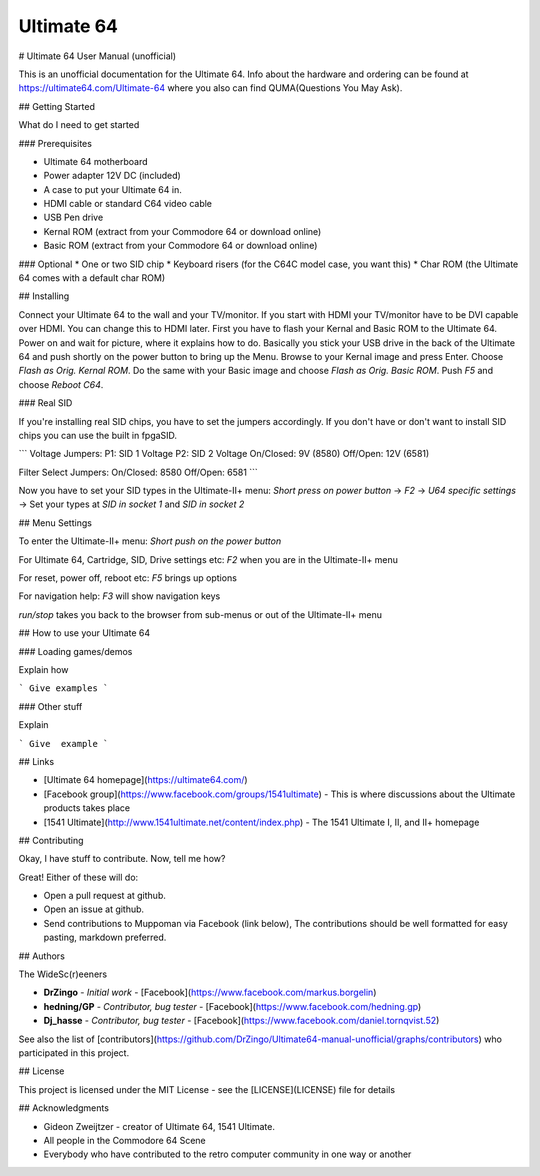 Ultimate 64
-----------

# Ultimate 64 User Manual (unofficial)

This is an unofficial documentation for the Ultimate 64. Info about the hardware 
and ordering can be found at https://ultimate64.com/Ultimate-64 where you also
can find QUMA(Questions You May Ask).

## Getting Started

What do I need to get started

### Prerequisites

* Ultimate 64 motherboard
* Power adapter 12V DC (included)
* A case to put your Ultimate 64 in. 
* HDMI cable or standard C64 video cable
* USB Pen drive
* Kernal ROM (extract from your Commodore 64 or download online)
* Basic ROM (extract from your Commodore 64 or download online)

### Optional
* One or two SID chip
* Keyboard risers (for the C64C model case, you want this)
* Char ROM (the Ultimate 64 comes with a default char ROM)


## Installing

Connect your Ultimate 64 to the wall and your TV/monitor. If you start with
HDMI your TV/monitor have to be DVI capable over HDMI. You can change this to
HDMI later.  
First you have to flash your Kernal and Basic ROM to the Ultimate 64. Power on
and wait for picture, where it explains how to do. Basically you stick your 
USB drive in the back of the Ultimate 64 and push shortly on the power button
to bring up the Menu. Browse to your Kernal image and press Enter. Choose 
`Flash as Orig. Kernal ROM`. Do the same with your Basic image and choose 
`Flash as Orig. Basic ROM`. Push `F5` and choose `Reboot C64`.

### Real SID

If you're installing real SID chips, you have to set the jumpers accordingly.
If you don't have or don't want to install SID chips you can use the built in
fpgaSID.

```
Voltage Jumpers:
P1: SID 1 Voltage
P2: SID 2 Voltage
On/Closed: 9V (8580)
Off/Open: 12V (6581)

Filter Select Jumpers:
On/Closed: 8580
Off/Open: 6581
```

Now you have to set your SID types in the Ultimate-II+ menu:  
`Short press on power button` -> 
`F2` -> 
`U64 specific settings` -> 
Set your types at `SID in socket 1` and `SID in socket 2` 


## Menu Settings

To enter the Ultimate-II+ menu:  
`Short push on the power button`

For Ultimate 64, Cartridge, SID, Drive settings etc:  
`F2` when you are in the Ultimate-II+ menu  

For reset, power off, reboot etc:  
`F5` brings up options

For navigation help:  
`F3` will show navigation keys

`run/stop` takes you back to the browser from sub-menus 
or out of the Ultimate-II+ menu

## How to use your Ultimate 64

### Loading games/demos

Explain how

```
Give examples
```

### Other stuff

Explain

```
Give  example
```


## Links

* [Ultimate 64 homepage](https://ultimate64.com/)
* [Facebook group](https://www.facebook.com/groups/1541ultimate) - This is where discussions about
  the Ultimate products takes place
* [1541 Ultimate](http://www.1541ultimate.net/content/index.php) - The 1541 Ultimate I, II, and II+ homepage

## Contributing

Okay, I have stuff to contribute. Now, tell me how?  

Great!  
Either of these will do:

* Open a pull request at github.  
* Open an issue at github.  
* Send contributions to Muppoman via Facebook (link below), The contributions should be well formatted for easy pasting, markdown preferred.


## Authors

The WideSc(r)eeners

* **DrZingo** - *Initial work* - [Facebook](https://www.facebook.com/markus.borgelin)
* **hedning/GP** - *Contributor, bug tester* - [Facebook](https://www.facebook.com/hedning.gp)
* **Dj_hasse** - *Contributor, bug tester* - [Facebook](https://www.facebook.com/daniel.tornqvist.52)

See also the list of [contributors](https://github.com/DrZingo/Ultimate64-manual-unofficial/graphs/contributors) who participated in this project.

## License

This project is licensed under the MIT License - see the [LICENSE](LICENSE) file for details

## Acknowledgments

* Gideon Zweijtzer - creator of Ultimate 64, 1541 Ultimate.
* All people in the Commodore 64 Scene
* Everybody who have contributed to the retro computer community in one way or another
